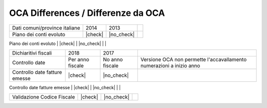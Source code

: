 OCA Differences / Differenze da OCA
-----------------------------------

+--------------------------------------+------------------+-----------------+-----------------------------------------------------------------------------+
| Description / Descrizione            | Odoo Italia      | OCA             | Notes / Note                                                                |
.. $if branch in '6.1'
+--------------------------------------+------------------+-----------------+-----------------------------------------------------------------------------+
| Coverage                             | |Codecov Status| | | OCA Codecov | |                                                                             |
.. $fi
.. $if branch in '7.0'
+--------------------------------------+------------------+-----------------+-----------------------------------------------------------------------------+
| Test compatibilità OCA e Odoo        | |no_check|       | |check|         | `Errore import decimal precision <https://github.com/OCA/OCB/issues/629>`__ |
.. $fi
+--------------------------------------+------------------+-----------------+-----------------------------------------------------------------------------+
| Ricerca per CAP, città e provincia   | |check|          | |no_check|      |                                                                             |
.. $if branch in '7.0'
+--------------------------------------+------------------+-----------------+-----------------------------------------------------------------------------+
| Province italiane e estere           | |check|          | |no_check|      |                                                                             |
.. $fi
+--------------------------------------+------------------+-----------------+-----------------------------------------------------------------------------+
| Dati comuni/province italiane        | 2014             | 2013            |                                                                             |
+--------------------------------------+------------------+-----------------+-----------------------------------------------------------------------------+
| Piano dei conti evoluto              | |check|          | |no_check|      |                                                                             |
+--------------------------------------+------------------+-----------------+-----------------------------------------------------------------------------+
| Codici IVA completi                  | |check|          | |no_check|      |                                                                             |
.. $if branch in '7.0' '8.0'
+--------------------------------------+------------------+-----------------+-----------------------------------------------------------------------------+
| Dichiaritivi fiscali                 | 2018             | 2017            |                                                                             |
+--------------------------------------+------------------+-----------------+-----------------------------------------------------------------------------+
| Controllo date                       | Per anno fiscale | No anno fiscale | Versione OCA non permette l'accavallamento numerazioni a inizio anno        |
+--------------------------------------+------------------+-----------------+-----------------------------------------------------------------------------+
| Controllo date fatture emesse        | |check|          | |no_check|      |                                                                             |
+--------------------------------------+------------------+-----------------+-----------------------------------------------------------------------------+
| FatturaPA                            | v1.2             | v1.1            |                                                                             |
.. $fi
+--------------------------------------+------------------+-----------------+-----------------------------------------------------------------------------+
| Validazione Codice Fiscale           | |check|          | |no_check|      |                                                                             |
+--------------------------------------+------------------+-----------------+-----------------------------------------------------------------------------+
